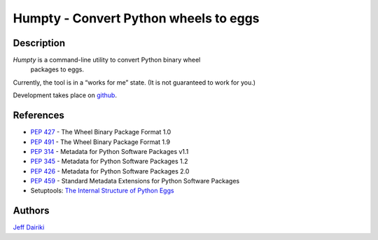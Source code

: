======================================
Humpty - Convert Python wheels to eggs
======================================

***********
Description
***********

*Humpty* is a command-line utility to convert Python binary wheel
 packages to eggs.

Currently, the tool is in a “works for me” state.  (It is not
guaranteed to work for you.)

Development takes place on github_.

.. _github: https://github.com/dairiki/humpty/

**********
References
**********

- :PEP:`427` - The Wheel Binary Package Format 1.0
- :PEP:`491` - The Wheel Binary Package Format 1.9
- :PEP:`314` - Metadata for Python Software Packages v1.1
- :PEP:`345` - Metadata for Python Software Packages 1.2
- :PEP:`426` - Metadata for Python Software Packages 2.0
- :PEP:`459` - Standard Metadata Extensions for Python Software Packages
- Setuptools: `The Internal Structure of Python Eggs`_

.. _the internal structure of python eggs:
   http://pythonhosted.org/setuptools/formats.html


*******
Authors
*******

`Jeff Dairiki`_

.. _Jeff Dairiki: mailto:dairiki@dairiki.org
